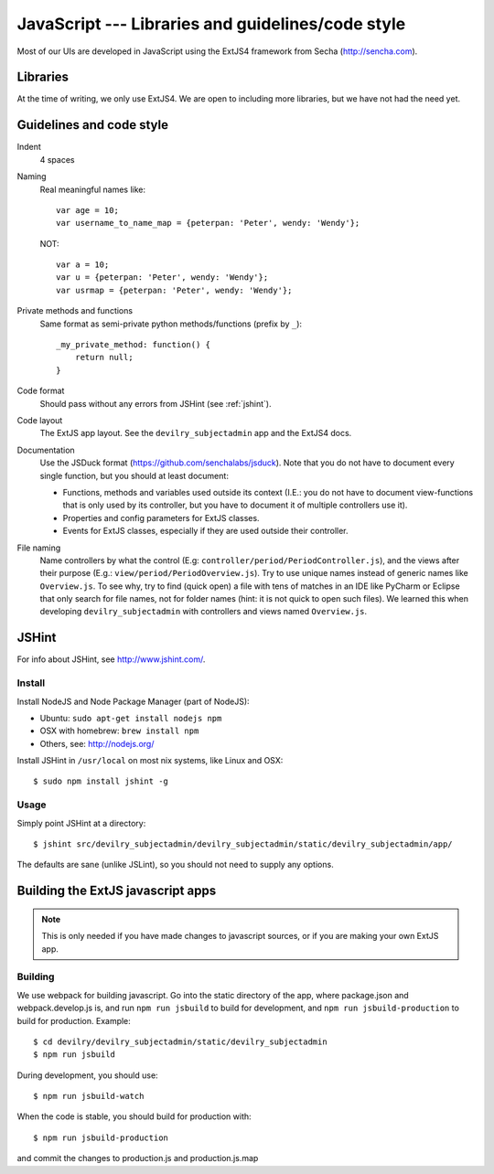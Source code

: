 .. _javascript:

==================================================
JavaScript --- Libraries and guidelines/code style
==================================================

Most of our UIs are developed in JavaScript using the ExtJS4 framework from Secha (http://sencha.com).

#################################################
Libraries
#################################################
At the time of writing, we only use ExtJS4. We are open to including more libraries, but we have not
had the need yet.


##################################################
Guidelines and code style
##################################################

Indent
    4 spaces
Naming
    Real meaningful names like::

        var age = 10;
        var username_to_name_map = {peterpan: 'Peter', wendy: 'Wendy'};

    NOT::

        var a = 10;
        var u = {peterpan: 'Peter', wendy: 'Wendy'};
        var usrmap = {peterpan: 'Peter', wendy: 'Wendy'};

Private methods and functions
    Same format as semi-private python methods/functions (prefix by ``_``)::

        _my_private_method: function() {
            return null;
        }

Code format
    Should pass without any errors from JSHint (see :ref:`jshint`).
Code layout
    The ExtJS app layout. See the ``devilry_subjectadmin`` app and the ExtJS4 docs.
Documentation
    Use the JSDuck format (https://github.com/senchalabs/jsduck). Note that you do not have to
    document every single function, but you should at least document:

    - Functions, methods and variables used outside its context (I.E.: you do not have to
      document view-functions that is only used by its controller, but you have to document it
      of multiple controllers use it).
    - Properties and config parameters for ExtJS classes.
    - Events for ExtJS classes, especially if they are used outside their controller.
File naming
    Name controllers by what the control (E.g: ``controller/period/PeriodController.js``), and the
    views after their purpose (E.g.: ``view/period/PeriodOverview.js``). Try to use unique names
    instead of generic names like ``Overview.js``. To see why, try to find (quick open) a file with
    tens of matches in an IDE like PyCharm or Eclipse that only search for file names, not for
    folder names (hint: it is not quick to open such files). We learned this when developing
    ``devilry_subjectadmin`` with controllers and views named ``Overview.js``.



.. _jshint:

####################################################
JSHint
####################################################

For info about JSHint, see http://www.jshint.com/.


Install
=======

Install NodeJS and Node Package Manager (part of NodeJS):

- Ubuntu: ``sudo apt-get install nodejs npm``
- OSX with homebrew: ``brew install npm``
- Others, see: http://nodejs.org/

Install JSHint in ``/usr/local`` on most nix systems, like Linux and OSX::

    $ sudo npm install jshint -g



Usage
=====
Simply point JSHint at a directory::

    $ jshint src/devilry_subjectadmin/devilry_subjectadmin/static/devilry_subjectadmin/app/

The defaults are sane (unlike JSLint), so you should not need to supply any options.



############################################
Building the ExtJS javascript apps
############################################

.. note::
    This is only needed if you have made changes to javascript sources, or if you are making
    your own ExtJS app.


Building
========

We use webpack for building javascript. Go into the static directory of the app,
where package.json and webpack.develop.js is, and run ``npm run jsbuild`` to build
for development, and ``npm run jsbuild-production`` to build for production. Example::

    $ cd devilry/devilry_subjectadmin/static/devilry_subjectadmin
    $ npm run jsbuild

During development, you should use::

    $ npm run jsbuild-watch

When the code is stable, you should build for production with::

    $ npm run jsbuild-production

and commit the changes to production.js and production.js.map

